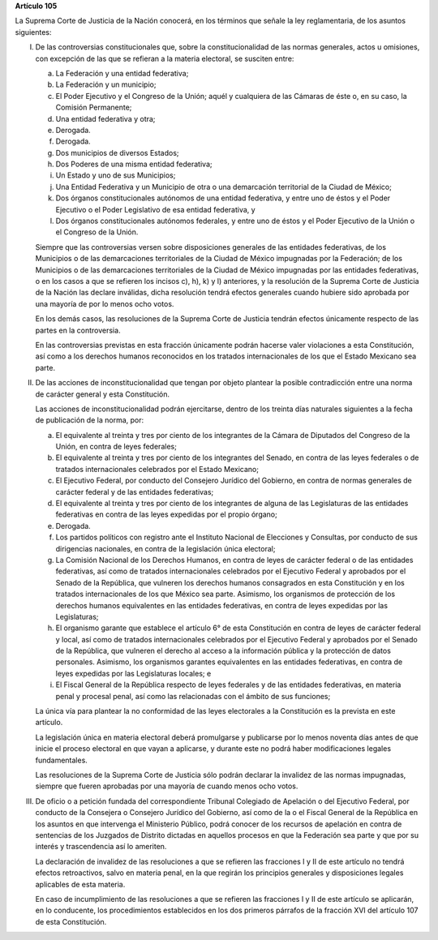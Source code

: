 **Artículo 105**

La Suprema Corte de Justicia de la Nación conocerá, en los términos que
señale la ley reglamentaria, de los asuntos siguientes:

I. De las controversias constitucionales que, sobre la
   constitucionalidad de las normas generales, actos u omisiones, con
   excepción de las que se refieran a la materia electoral, se susciten
   entre:

   a. La Federación y una entidad federativa;

   b. La Federación y un municipio;

   c. El Poder Ejecutivo y el Congreso de la Unión; aquél y cualquiera
      de las Cámaras de éste o, en su caso, la Comisión Permanente;

   d. Una entidad federativa y otra;

   e. Derogada.

   f. Derogada.

   g. Dos municipios de diversos Estados;

   h. Dos Poderes de una misma entidad federativa;

   i. Un Estado y uno de sus Municipios;

   j. Una Entidad Federativa y un Municipio de otra o una demarcación
      territorial de la Ciudad de México;

   k. Dos órganos constitucionales autónomos de una entidad federativa,
      y entre uno de éstos y el Poder Ejecutivo o el Poder Legislativo
      de esa entidad federativa, y

   l. Dos órganos constitucionales autónomos federales, y entre uno de
      éstos y el Poder Ejecutivo de la Unión o el Congreso de la Unión.

   Siempre que las controversias versen sobre disposiciones generales de
   las entidades federativas, de los Municipios o de las demarcaciones
   territoriales de la Ciudad de México impugnadas por la Federación; de
   los Municipios o de las demarcaciones territoriales de la Ciudad de
   México impugnadas por las entidades federativas, o en los casos a que
   se refieren los incisos c), h), k) y l) anteriores, y la resolución
   de la Suprema Corte de Justicia de la Nación las declare inválidas,
   dicha resolución tendrá efectos generales cuando hubiere sido
   aprobada por una mayoría de por lo menos ocho votos.

   En los demás casos, las resoluciones de la Suprema Corte de Justicia
   tendrán efectos únicamente respecto de las partes en la controversia.

   En las controversias previstas en esta fracción únicamente podrán
   hacerse valer violaciones a esta Constitución, así como a los
   derechos humanos reconocidos en los tratados internacionales de los
   que el Estado Mexicano sea parte.

II. De las acciones de inconstitucionalidad que tengan por objeto
    plantear la posible contradicción entre una norma de carácter
    general y esta Constitución.

    Las acciones de inconstitucionalidad podrán ejercitarse, dentro de
    los treinta días naturales siguientes a la fecha de publicación de
    la norma, por:

    a. El equivalente al treinta y tres por ciento de los integrantes de
       la Cámara de Diputados del Congreso de la Unión, en contra de
       leyes federales;

    b. El equivalente al treinta y tres por ciento de los integrantes
       del Senado, en contra de las leyes federales o de tratados
       internacionales celebrados por el Estado Mexicano;

    c. El Ejecutivo Federal, por conducto del Consejero Jurídico del
       Gobierno, en contra de normas generales de carácter federal y de
       las entidades federativas;

    d. El equivalente al treinta y tres por ciento de los integrantes de
       alguna de las Legislaturas de las entidades federativas en contra
       de las leyes expedidas por el propio órgano;

    e. Derogada.

    f. Los partidos políticos con registro ante el Instituto Nacional de
       Elecciones y Consultas, por conducto de sus dirigencias
       nacionales, en contra de la legislación única electoral;

    g. La Comisión Nacional de los Derechos Humanos, en contra de leyes
       de carácter federal o de las entidades federativas, así como de
       tratados internacionales celebrados por el Ejecutivo Federal y
       aprobados por el Senado de la República, que vulneren los
       derechos humanos consagrados en esta Constitución y en los
       tratados internacionales de los que México sea parte. Asimismo,
       los organismos de protección de los derechos humanos equivalentes
       en las entidades federativas, en contra de leyes expedidas por
       las Legislaturas;

    h. El organismo garante que establece el artículo 6° de esta
       Constitución en contra de leyes de carácter federal y local, así
       como de tratados internacionales celebrados por el Ejecutivo
       Federal y aprobados por el Senado de la República, que vulneren
       el derecho al acceso a la información pública y la protección de
       datos personales.  Asimismo, los organismos garantes equivalentes
       en las entidades federativas, en contra de leyes expedidas por
       las Legislaturas locales; e

    i. El Fiscal General de la República respecto de leyes federales y
       de las entidades federativas, en materia penal y procesal penal,
       así como las relacionadas con el ámbito de sus funciones;

    La única vía para plantear la no conformidad de las leyes
    electorales a la Constitución es la prevista en este artículo.

    La legislación única en materia electoral deberá promulgarse y
    publicarse por lo menos noventa días antes de que inicie el proceso
    electoral en que vayan a aplicarse, y durante este no podrá haber
    modificaciones legales fundamentales.

    Las resoluciones de la Suprema Corte de Justicia sólo podrán
    declarar la invalidez de las normas impugnadas, siempre que fueren
    aprobadas por una mayoría de cuando menos ocho votos.

III. De oficio o a petición fundada del correspondiente Tribunal
     Colegiado de Apelación o del Ejecutivo Federal, por conducto de la
     Consejera o Consejero Jurídico del Gobierno, así como de la o el
     Fiscal General de la República en los asuntos en que intervenga el
     Ministerio Público, podrá conocer de los recursos de apelación en
     contra de sentencias de los Juzgados de Distrito dictadas en
     aquellos procesos en que la Federación sea parte y que por su
     interés y trascendencia así lo ameriten.

     La declaración de invalidez de las resoluciones a que se refieren
     las fracciones I y II de este artículo no tendrá efectos
     retroactivos, salvo en materia penal, en la que regirán los
     principios generales y disposiciones legales aplicables de esta
     materia.

     En caso de incumplimiento de las resoluciones a que se refieren las
     fracciones I y II de este artículo se aplicarán, en lo conducente,
     los procedimientos establecidos en los dos primeros párrafos de la
     fracción XVI del artículo 107 de esta Constitución.
